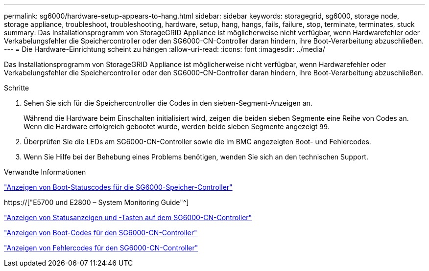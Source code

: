 ---
permalink: sg6000/hardware-setup-appears-to-hang.html 
sidebar: sidebar 
keywords: storagegrid, sg6000, storage node, storage appliance, troubleshoot, troubleshooting, hardware, setup, hang, hangs, fails, failure, stop, terminate, terminates, stuck 
summary: Das Installationsprogramm von StorageGRID Appliance ist möglicherweise nicht verfügbar, wenn Hardwarefehler oder Verkabelungsfehler die Speichercontroller oder den SG6000-CN-Controller daran hindern, ihre Boot-Verarbeitung abzuschließen. 
---
= Die Hardware-Einrichtung scheint zu hängen
:allow-uri-read: 
:icons: font
:imagesdir: ../media/


[role="lead"]
Das Installationsprogramm von StorageGRID Appliance ist möglicherweise nicht verfügbar, wenn Hardwarefehler oder Verkabelungsfehler die Speichercontroller oder den SG6000-CN-Controller daran hindern, ihre Boot-Verarbeitung abzuschließen.

.Schritte
. Sehen Sie sich für die Speichercontroller die Codes in den sieben-Segment-Anzeigen an.
+
Während die Hardware beim Einschalten initialisiert wird, zeigen die beiden sieben Segmente eine Reihe von Codes an. Wenn die Hardware erfolgreich gebootet wurde, werden beide sieben Segmente angezeigt `99`.

. Überprüfen Sie die LEDs am SG6000-CN-Controller sowie die im BMC angezeigten Boot- und Fehlercodes.
. Wenn Sie Hilfe bei der Behebung eines Problems benötigen, wenden Sie sich an den technischen Support.


.Verwandte Informationen
link:viewing-boot-up-status-codes-for-sg6000-storage-controllers.html["Anzeigen von Boot-Statuscodes für die SG6000-Speicher-Controller"]

https://["E5700 und E2800 – System Monitoring Guide"^]

link:viewing-status-indicators-and-buttons-on-sg6000-cn-controller.html["Anzeigen von Statusanzeigen und -Tasten auf dem SG6000-CN-Controller"]

link:viewing-boot-up-codes-for-sg6000-cn-controller.html["Anzeigen von Boot-Codes für den SG6000-CN-Controller"]

link:viewing-error-codes-for-sg6000-cn-controller.html["Anzeigen von Fehlercodes für den SG6000-CN-Controller"]
